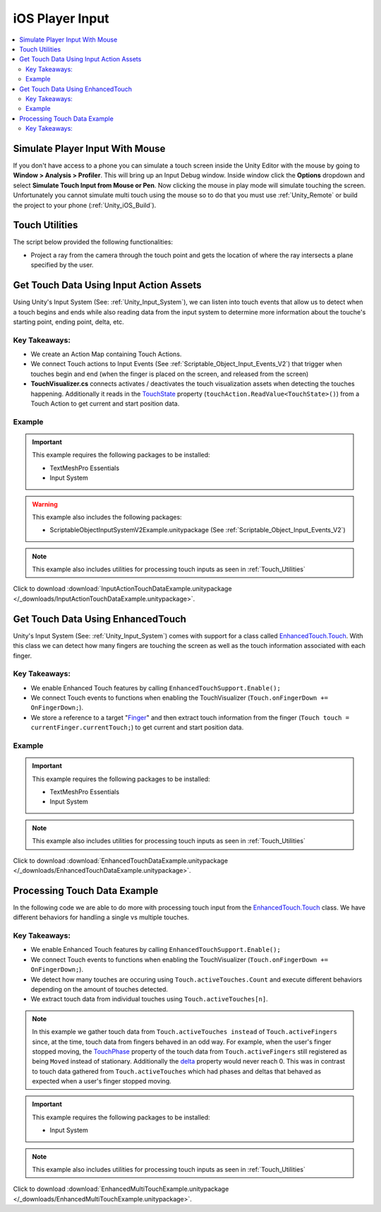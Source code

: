 ################
iOS Player Input
################

..  contents::
    :local:

Simulate Player Input With Mouse
################################

If you don't have access to a phone you can simulate a touch screen inside the Unity Editor with the mouse by going to
**Window > Analysis > Profiler**. This will bring up an Input Debug window. Inside window click the **Options** dropdown and select
**Simulate Touch Input from Mouse or Pen**. Now clicking the mouse in play mode will simulate touching the screen.
Unfortunately you cannot simulate multi touch using the mouse so to do that you must use :ref:`Unity_Remote` or build
the project to your phone (:ref:`Unity_iOS_Build`).

.. _Touch_Utilities:

Touch Utilities
###############

The script below provided the following functionalities:

*   Project a ray from the camera through the touch point and gets the location of where the ray intersects
    a plane specified by the user.

..  dropdown:: **TouchUtilities.cs**

    ..  code-block:: c#

        using System.Collections;
        using System.Collections.Generic;
        using UnityEngine;

        public static class TouchUtilities
        {
            public static Vector3 GetTouchPositionOnPlane(Plane plane, Vector2 touchPosition)
            {
                Ray ray = Camera.main.ScreenPointToRay(touchPosition);
                // Plane.Raycast stores the distance from ray.origin to the hit point in this variable:
                float distance = 0;
                // if the ray hits the plane...
                if (plane.Raycast(ray, out distance))
                {
                    // get the hit point:
                    return ray.GetPoint(distance);
                }
                else
                {
                    // Return Zero if no intersection occurs
                    return Vector3.zero;
                }
            }
        }


Get Touch Data Using Input Action Assets
########################################

Using Unity's Input System (See: :ref:`Unity_Input_System`), we can listen into touch events that allow
us to detect when a touch begins and ends while also reading data from the input system to determine more
information about the touche's starting point, ending point, delta, etc.

Key Takeaways:
**************

*   We create an Action Map containing Touch Actions.
*   We connect Touch actions to Input Events (See :ref:`Scriptable_Object_Input_Events_V2`) that trigger when touches
    begin and end (when the finger is placed on the screen, and released from the screen)
*   **TouchVisualizer.cs** connects activates / deactivates the touch visualization assets when detecting the touches
    happening. Additionally it reads in the `TouchState <https://docs.unity3d.com/Packages/com.unity.inputsystem@1.0/api/UnityEngine.InputSystem.LowLevel.TouchState.html#fields>`_
    property (``touchAction.ReadValue<TouchState>()``) from a Touch Action to get current and start position data.

..  dropdown:: **TouchVisualizer.cs**

    ..  code-block:: c#

        using System.Collections;
        using System.Collections.Generic;
        using UnityEngine;
        using TMPro;
        using UnityEngine.InputSystem;
        using UnityEngine.InputSystem.LowLevel;

        public class TouchVisualizer : MonoBehaviour
        {
            [SerializeField] private TextMeshProUGUI startPositionText;
            [SerializeField] private TextMeshProUGUI currentPositionText;
            [SerializeField] private InputActionReference touchActionReference;
            [SerializeField] private GameObject startSprite;
            [SerializeField] private GameObject endSprite;
            [SerializeField] private GameObject lineRendererObject;

            private LineRenderer lineRenderer;
            private InputAction touchAction;
            private bool isTouching;
            private Plane xyPlane;

            void Start()
            {
                // Save the action to a variable so we don't have to keep referring to the '.action' property
                touchAction = touchActionReference.action;
                // We need to make sure the touch action is enabled otherwise the input will not be processed.
                touchAction.Enable();

                xyPlane = new Plane(Vector3.forward, Vector3.zero);
                lineRenderer = lineRendererObject.GetComponent<LineRenderer>();

                // We assume the user is not touching the screen at the start
                OnTouchEnd();
            }

            public void OnTouchStart()
            {
                isTouching = true;
                EnableVisuals();
            }

            public void OnTouchEnd()
            {
                isTouching = false;
                DisableVisuals();
            }

            private void EnableVisuals()
            {
                startSprite.SetActive(true);
                endSprite.SetActive(true);
                lineRendererObject.SetActive(true);
            }

            private void DisableVisuals()
            {
                startPositionText.text = "Touch The Screen";
                currentPositionText.text = "Touch The Screen";
                startSprite.SetActive(false);
                endSprite.SetActive(false);
                lineRendererObject.SetActive(false);
            }

            void Update()
            {
                if (isTouching)
                {
                    // Gather touch data from touch action
                    TouchState touchState = touchAction.ReadValue<TouchState>();
                    Vector2 startPosition = touchState.position;
                    Vector2 currentPosition = touchState.startPosition;

                    // Set text
                    startPositionText.text = $"Start Position: {startPosition}";
                    currentPositionText.text = $"Current Position: {currentPosition}";

                    // Update positions of sprites and lines
                    Vector3 startWorldPosition = TouchUtilities.GetTouchPositionOnPlane(xyPlane, startPosition);
                    Vector3 currentWorldPosition = TouchUtilities.GetTouchPositionOnPlane(xyPlane, currentPosition);
                    startSprite.transform.position = startWorldPosition;
                    endSprite.transform.position = currentWorldPosition;
                    lineRenderer.SetPosition(0, startWorldPosition);
                    lineRenderer.SetPosition(1, currentWorldPosition);
                }
            }
        }

Example
*******

..  important::

    This example requires the following packages to be installed:

    *   TextMeshPro Essentials
    *   Input System

..  warning::

    This example also includes the following packages:

    *   ScriptableObjectInputSystemV2Example.unitypackage (See :ref:`Scriptable_Object_Input_Events_V2`)

..  note::

    This example also includes utilities for processing touch inputs as seen in :ref:`Touch_Utilities`

Click to download :download:`InputActionTouchDataExample.unitypackage </_downloads/InputActionTouchDataExample.unitypackage>`.

Get Touch Data Using EnhancedTouch
##################################

Unity's Input System (See: :ref:`Unity_Input_System`) comes with support for a class called
`EnhancedTouch.Touch <https://docs.unity3d.com/Packages/com.unity.inputsystem@1.0/manual/Touch.html#enhancedtouchtouch-class>`_.
With this class we can detect how many fingers are touching the screen as well as the touch information associated with each
finger.

Key Takeaways:
**************

*   We enable Enhanced Touch features by calling ``EnhancedTouchSupport.Enable();``
*   We connect Touch events to functions when enabling the TouchVisualizer (``Touch.onFingerDown += OnFingerDown;``).
*   We store a reference to a target "`Finger <https://docs.unity3d.com/Packages/com.unity.inputsystem@1.0/api/UnityEngine.InputSystem.EnhancedTouch.Finger.html>`_"
    and then extract touch information from the finger (``Touch touch = currentFinger.currentTouch;``) to get current and start
    position data.

..  dropdown:: **TouchVisualizer.cs**

    ..  code-block:: c#

        using System.Collections;
        using System.Collections.Generic;
        using UnityEngine;
        using TMPro;
        using UnityEngine.InputSystem.EnhancedTouch;
        using Touch = UnityEngine.InputSystem.EnhancedTouch.Touch;

        public class TouchVisualizer : MonoBehaviour
        {
            [SerializeField] private TextMeshProUGUI startPositionText;
            [SerializeField] private TextMeshProUGUI currentPositionText;
            [SerializeField] private GameObject startSprite;
            [SerializeField] private GameObject endSprite;
            [SerializeField] private GameObject lineRendererObject;
            [SerializeField] private int fingerIndex;

            private LineRenderer lineRenderer;
            private bool isTouching;
            private Plane xyPlane;
            private Finger currentFinger;

            private void Awake()
            {
                // We need to call EnhancedTouchSupport.Enable() to use the EnhancedTouch.Touch API.
                EnhancedTouchSupport.Enable();
            }

            void Start()
            {
                xyPlane = new Plane(Vector3.forward, Vector3.zero);
                lineRenderer = lineRendererObject.GetComponent<LineRenderer>();

                // We assume the user is not touching the screen at the start
                isTouching = false;
                DisableVisuals();
            }

            // Connect Touch events to functions inside this class
            private void OnEnable()
            {
                Touch.onFingerDown += OnFingerDown;
                Touch.onFingerUp += OnFingerUp;
            }

            // Remove links to Touch events when this class is disabled
            private void OnDisable()
            {
                Touch.onFingerDown -= OnFingerDown;
                Touch.onFingerUp -= OnFingerUp;
            }

            public void OnFingerDown(Finger finger)
            {
                if (finger.index == fingerIndex)
                {
                    currentFinger = finger;
                    isTouching = true;
                    EnableVisuals();
                }
            }

            public void OnFingerUp(Finger finger)
            {
                if (finger.index == fingerIndex)
                {
                    isTouching = false;
                    DisableVisuals();
                }
            }

            private void EnableVisuals()
            {
                startSprite.SetActive(true);
                endSprite.SetActive(true);
                lineRendererObject.SetActive(true);
            }

            private void DisableVisuals()
            {
                startPositionText.text = "Touch The Screen";
                currentPositionText.text = "Touch The Screen";
                startSprite.SetActive(false);
                endSprite.SetActive(false);
                lineRendererObject.SetActive(false);
            }

            void Update()
            {
                if (isTouching)
                {
                    // Gather touch data from the current finger
                    Touch touch = currentFinger.currentTouch;
                    Vector2 startPosition = touch.startScreenPosition;
                    Vector2 currentPosition = touch.screenPosition;

                    // Set text
                    startPositionText.text = $"Start Position: {startPosition}";
                    currentPositionText.text = $"Current Position: {currentPosition}";

                    // Update positions of sprites and lines
                    Vector3 startWorldPosition = TouchUtilities.GetTouchPositionOnPlane(xyPlane, startPosition);
                    Vector3 currentWorldPosition = TouchUtilities.GetTouchPositionOnPlane(xyPlane, currentPosition);
                    startSprite.transform.position = startWorldPosition;
                    endSprite.transform.position = currentWorldPosition;
                    lineRenderer.SetPosition(0, startWorldPosition);
                    lineRenderer.SetPosition(1, currentWorldPosition);
                }
            }
        }

Example
*******

..  important::

    This example requires the following packages to be installed:

    *   TextMeshPro Essentials
    *   Input System

..  note::

    This example also includes utilities for processing touch inputs as seen in :ref:`Touch_Utilities`

Click to download :download:`EnhancedTouchDataExample.unitypackage </_downloads/EnhancedTouchDataExample.unitypackage>`.


Processing Touch Data Example
#############################

In the following code we are able to do more with processing touch input from the `EnhancedTouch.Touch <https://docs.unity3d.com/Packages/com.unity.inputsystem@1.0/manual/Touch.html#enhancedtouchtouch-class>`_
class. We have different behaviors for handling a single vs multiple touches.

Key Takeaways:
**************

*   We enable Enhanced Touch features by calling ``EnhancedTouchSupport.Enable();``
*   We connect Touch events to functions when enabling the TouchVisualizer (``Touch.onFingerDown += OnFingerDown;``).
*   We detect how many touches are occuring using ``Touch.activeTouches.Count`` and execute different behaviors
    depending on the amount of touches detected.
*   We extract touch data from individual touches using ``Touch.activeTouches[n]``.

..  note::

    In this example we gather touch data from ``Touch.activeTouches instead`` of ``Touch.activeFingers``
    since, at the time, touch data from fingers behaved in an odd way. For example, when the user's finger stopped moving,
    the `TouchPhase <https://docs.unity3d.com/ScriptReference/TouchPhase.html>`_ property of the touch data from ``Touch.activeFingers`` still registered as being
    ``Moved`` instead of stationary. Additionally the `delta <https://docs.unity3d.com/Packages/com.unity.inputsystem@1.0/api/UnityEngine.InputSystem.EnhancedTouch.Touch.html#UnityEngine_InputSystem_EnhancedTouch_Touch_delta>`_
    property would never reach 0. This was in contrast to touch data gathered from ``Touch.activeTouches`` which had phases and deltas that behaved
    as expected when a user's finger stopped moving.

..  dropdown:: **MultiTouchController.cs**

    ..  code-block:: c#

        using System.Collections;
        using System.Collections.Generic;
        using UnityEngine;
        using UnityEngine.InputSystem.EnhancedTouch;
        using Touch = UnityEngine.InputSystem.EnhancedTouch.Touch;
        using TouchPhase = UnityEngine.InputSystem.TouchPhase;

        public class MultiTouchController : MonoBehaviour
        {
            [SerializeField] private GameObject targetObject;
            [SerializeField] private Camera mainCamera;
            [SerializeField] private float rotationScaling;
            [SerializeField] private float zoomScaling;
            [SerializeField] private float maxFov;
            [SerializeField] private float minFov;

            private bool isTouching;
            private Plane xyPlane;

            private void Awake()
            {
                // We need to call EnhancedTouchSupport.Enable() to use the EnhancedTouch.Touch API.
                EnhancedTouchSupport.Enable();
            }

            void Start()
            {
                // We assume the user is not touching the screen at the start
                isTouching = false;

                xyPlane = new Plane(Vector3.forward, Vector3.zero);
            }

            // Connect Touch events to functions inside this class
            private void OnEnable()
            {
                Touch.onFingerDown += OnFingerDown;
                Touch.onFingerUp += OnFingerUp;
            }

            // Remove links to Touch events when this class is disabled
            private void OnDisable()
            {
                Touch.onFingerDown -= OnFingerDown;
                Touch.onFingerUp -= OnFingerUp;
            }

            public void OnFingerDown(Finger finger)
            {
                isTouching = true;
            }

            public void OnFingerUp(Finger finger)
            {
                if (Touch.activeFingers.Count == 0)
                {
                    isTouching = false;
                }
            }

            private void Handle2ActiveTouches()
            {
                Touch touch0 = Touch.activeTouches[0];
                Touch touch1 = Touch.activeTouches[1];
                if (touch0.phase == TouchPhase.Moved || touch1.phase == TouchPhase.Moved)
                {
                    // handle position
                    Vector2 currentPosition = (touch1.screenPosition + touch0.screenPosition) / 2;
                    Vector2 previousPosition = (touch1.screenPosition - touch1.delta + touch0.screenPosition - touch0.delta) / 2;
                    Vector3 currentWorldPosition = TouchUtilities.GetTouchPositionOnPlane(xyPlane, currentPosition);
                    Vector3 previousWorldPosition = TouchUtilities.GetTouchPositionOnPlane(xyPlane, previousPosition);
                    Vector3 delta = currentWorldPosition - previousWorldPosition;
                    targetObject.transform.position += new Vector3(delta.x, delta.y, 0);

                    // handle rotation
                    Vector2 currentDirection = touch1.screenPosition - touch0.screenPosition;
                    Vector2 previousDirection = (touch1.screenPosition - touch1.delta) - (touch0.screenPosition - touch0.delta);
                    float angle = Vector2.SignedAngle(previousDirection, currentDirection);
                    targetObject.transform.Rotate(new Vector3(0, 0, angle), Space.World);

                    // handle zoom
                    float currentDistance = currentDirection.magnitude;
                    float previousDistance = previousDirection.magnitude;
                    float zoomMagnitude = (currentDistance - previousDistance) * zoomScaling;
                    float newFov = mainCamera.fieldOfView / (1+zoomMagnitude);
                    if (zoomMagnitude < 0)
                    {
                        newFov = mainCamera.fieldOfView * (1-zoomMagnitude);
                    }
                    mainCamera.fieldOfView = Mathf.Clamp(newFov, minFov, maxFov);
                }
            }

            private void Handle1ActiveTouch()
            {
                Touch touch0 = Touch.activeTouches[0];
                if (touch0.phase == TouchPhase.Moved)
                {
                    // handle position
                    Vector3 currentWorldPosition = TouchUtilities.GetTouchPositionOnPlane(xyPlane, touch0.screenPosition);
                    Vector3 previousWorldPosition = TouchUtilities.GetTouchPositionOnPlane(xyPlane, touch0.screenPosition - touch0.delta);
                    Vector3 delta = currentWorldPosition - previousWorldPosition;
                    targetObject.transform.position += new Vector3(delta.x, delta.y, 0);
                }
            }

            void Update()
            {
                if (isTouching)
                {
                    int activeTouches = Touch.activeTouches.Count;
                    if (activeTouches >= 2)
                    {
                        Handle2ActiveTouches();
                    }
                    else if (activeTouches == 1)
                    {
                        Handle1ActiveTouch();
                    }
                }
            }
        }

..  important::

    This example requires the following packages to be installed:

    *   Input System

..  note::

    This example also includes utilities for processing touch inputs as seen in :ref:`Touch_Utilities`

Click to download :download:`EnhancedMultiTouchExample.unitypackage </_downloads/EnhancedMultiTouchExample.unitypackage>`.